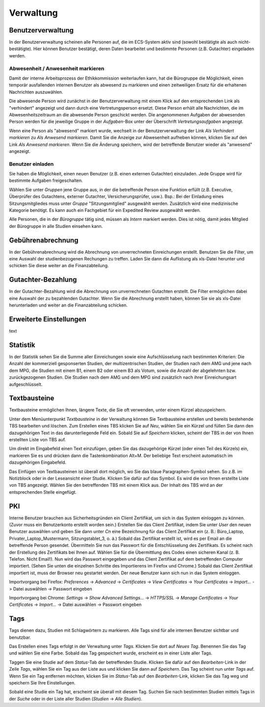 ==========
Verwaltung
==========

Benutzerverwaltung
==================

In der Benutzerverwaltung scheinen alle Personen auf, die im ECS-System aktiv sind (sowohl bestätigte als auch nicht-bestätigte). Hier können Benutzer bestätigt, deren Daten bearbeitet und bestimmte Personen (z.B. Gutachter) eingeladen werden.

Abwesenheit / Anwesenheit markieren
+++++++++++++++++++++++++++++++++++

Damit der interne Arbeitsprozess der Ethikkommission weiterlaufen kann, hat die Bürogruppe die Möglichkeit, einen temporär ausfallenden internen Benutzer als abwesend zu markieren und einen zeitweiligen Ersatz für die erhaltenen Nachrichten auszuwählen.

Die abwesende Person wird zunächst in der Benutzerverwaltung mit einem Klick auf den entsprechenden Link als "verhindert" angezeigt und dann durch eine Vertretungsperson ersetzt. Diese Person erhält alle Nachrichten, die im Abwesenheitszeitraum an die abwesende Person geschickt werden. Die angenommenen Aufgaben der abwesenden Person werden für die jeweilige Gruppe in der *Aufgaben*-Box unter der Überschrift *Vertretungsaufgaben* angezeigt. 

Wenn eine Person als "abwesend" markiert wurde, wechselt in der Benutzerverwaltung der Link *Als Verhindert markieren* zu *Als Anwesend markieren*. Damit Sie die Anzeige zur Abwesenheit aufheben können, klicken Sie auf den Link *Als Anwesend markieren*. Wenn Sie die Änderung speichern, wird der betreffende Benutzer wieder als "anwesend" angezeigt. 

Benutzer einladen
+++++++++++++++++

Sie haben die Möglichkeit, einen neuen Benutzer (z.B. einen externen Gutachter) einzuladen. Jede Gruppe wird für bestimmte Aufgaben freigeschalten.

Wählen Sie unter *Gruppen* jene Gruppe aus, in der die betreffende Person eine Funktion erfüllt (z.B. Executive, Überprüfer des Gutachtens, externer Gutachter, Versicherungsprüfer, usw.). Bsp.: Bei der Einladung eines Sitzungsmitgliedes muss unter *Gruppe* "Sitzungsmitglied" ausgewählt werden. Zusätzlich wird eine medizinische Kategorie benötigt. Es kann auch ein Fachgebiet für ein Expedited Review ausgewählt werden.

Alle Personen, die in der *Bürogruppe* tätig sind, müssen als *Intern* markiert werden. Dies ist nötig, damit jedes Mitglied der Bürogruppe in alle Studien einsehen kann. 

Gebührenabrechnung
==================

In der Gebührenabrechnung wird die Abrechnung von unverrechneten Einreichungen erstellt. Benutzen Sie die Filter, um eine Auswahl der studienbezogenen Rechungen zu treffen. Laden Sie dann die Auflistung als xls-Datei herunter und schicken Sie diese weiter an die Finanzabteilung.

Gutachter-Bezahlung
===================

In der Gutachter-Bezahlung wird die Abrechnung von unverrechneten Gutachten erstellt. Die Filter ermöglichen dabei eine Auswahl der zu bezahlenden Gutachter. Wenn Sie die Abrechnung erstellt haben, können Sie sie als xls-Datei herunterladen und weiter an die Finanzabteilung schicken. 

Erweiterte Einstellungen
========================

text

Statistik
=========

In der Statistik sehen Sie die Summe aller Einreichungen sowie eine Aufschlüsselung nach bestimmten Kriterien: Die Anzahl der kommerziell gesponserten Studien, der multizentrischen Studien, der Studien nach dem AMG und jene nach dem MPG, die Studien mit einem B1, einem B2 oder einem B3 als Votum, sowie die Anzahl der abgelehnten bzw. zurückgezogenen Studien. Die Studien nach dem AMG und dem MPG sind zusätzlich nach ihrer Einreichungsart aufgeschlüsselt.

Textbausteine
=============

Textbausteine ermöglichen Ihnen, längere Texte, die Sie oft verwenden, unter einem Kürzel abzuspeichern. 

Unter dem Menüunterpunkt *Textbausteine* in der Verwaltung können Sie Textbausteine erstellen und bereits bestehende TBS bearbeiten und löschen. Zum Erstellen eines TBS klicken Sie auf *Neu*, wählen Sie ein Kürzel und füllen Sie dann den dazugehörigen Text in das darunterliegende Feld ein. Sobald Sie auf *Speichern* klicken, scheint der TBS in der von Ihnen erstellten Liste von TBS auf. 

Um direkt im Eingabefeld einen Text einzufügen, geben Sie das dazugehörige Kürzel (oder einen Teil des Kürzels) ein, markieren Sie es und drücken dann die Tastenkombination Alt+M. Der beliebige Text erscheint automatisch im dazugehörigen Eingabefeld.

Das Einfügen von Textbausteinen ist überall dort möglich, wo Sie das blaue Paragraphen-Symbol sehen. So z.B. im Notizblock oder in der Leseansicht einer Studie. Klicken Sie dafür auf das Symbol. Es wird die von Ihnen erstellte Liste von TBS angezeigt. Wählen Sie den betreffenden TBS mit einem Klick aus. Der Inhalt des TBS wird an der entsprechenden Stelle eingefügt. 

PKI
===

Interne Benutzer brauchen aus Sicherheitsgründen ein Client Zertifikat, um sich in das System einloggen zu können. (Zuvor muss ein Benutzerkonto erstellt worden sein.) Erstellen Sie das Client Zertifikat, indem Sie unter *User* den neuen Benutzer auswählen und geben Sie dann unter *Cn* eine Bezeichnung für das Client Zertifikat ein (z. B.: Büro_Laptop, Privater_Laptop_Mustermann, Sitzungstablet_3, o. ä.) Sobald das Zertifikat erstellt ist, wird es per Email an die betreffende Person gesendet. Übermitteln Sie nun das Passwort für die Entschlüsselung des Zertifikats. Es scheint nach der Erstellung des Zertifikats bei Ihnen auf. Wählen Sie für die Übermittlung des Codes einen sicheren Kanal (z. B. Telefon. Nicht Email!). Nun wird das Passwort eingegeben und das Client Zertifikat auf dem betreffenden Computer importiert. (Sehen Sie unten die einzelnen Schritte des Importierens im Firefox und Chrome.) Sobald das Client Zertifikat importiert ist, muss der Browser neu gestartet werden. Der neue Benutzer kann sich nun in das System einloggen. 

Importvorgang bei Firefox: *Preferences* -> *Advanced* -> *Certificates* -> *View Certificates* -> *Your Certificates* -> *Import...* -> Datei auswählen -> Passwort eingeben

Importvorgang bei Chrome: *Settings* -> *Show Advanced Settings...* -> *HTTPS/SSL* -> *Manage Certificates* -> *Your Certificates* -> *Import...* -> Datei auswählen -> Passwort eingeben

Tags
====

Tags dienen dazu, Studien mit Schlagwörtern zu markieren. Alle Tags sind für alle internen Benutzer sichtbar und benutzbar.

Das Erstellen eines Tags erfolgt in der Verwaltung unter *Tags*. Klicken Sie dort auf *Neues Tag*. Benennen Sie das Tag und wählen Sie eine Farbe. Sobald das Tag gespeichert wurde, erscheint es in einer Liste aller Tags.  

Taggen Sie eine Studie auf dem *Status*-Tab der betreffenden Studie. Klicken Sie dafür auf den *Bearbeiten*-Link in der Zeile *Tags*, wählen Sie ein Tag aus der Liste aus und klicken Sie dann auf *Speichern*. Das Tag scheint nun unter *Tags* auf. Wenn Sie ein Tag entfernen möchten, klicken Sie im *Status*-Tab auf den *Bearbeiten*-Link, klicken Sie das Tag weg und speichern Sie Ihre Einstellungen. 

Sobald eine Studie ein Tag hat, erscheint sie überall mit diesem Tag. Suchen Sie nach bestimmten Studien mittels Tags in der *Suche* oder in der Liste aller Studien (*Studien* -> *Alle Studien*).  
